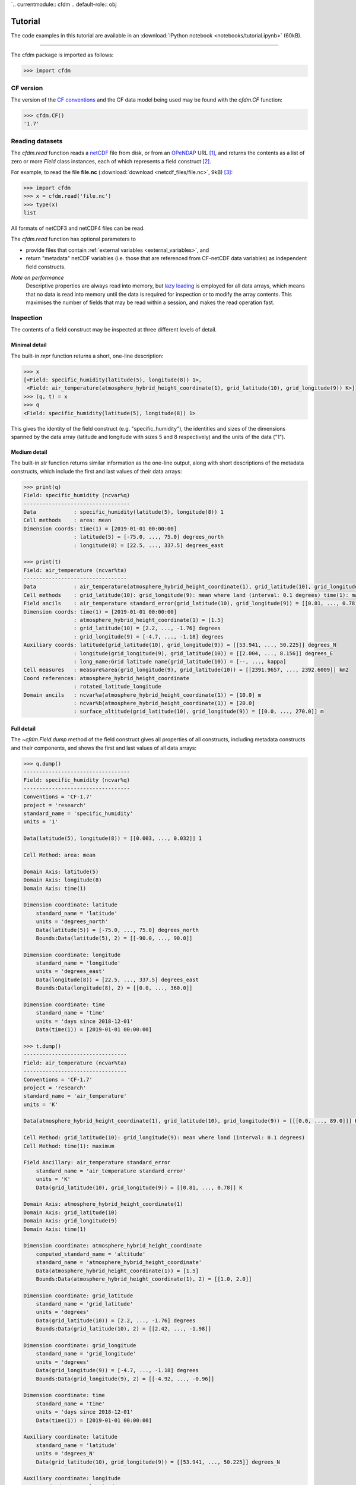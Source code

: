 `.. currentmodule:: cfdm
.. default-role:: obj

.. _tutorial:

Tutorial
========

The code examples in this tutorial are available in an
:download:`IPython notebook <notebooks/tutorial.ipynb>` (60kB).

----

The cfdm package is imported as follows:

.. code:: python

   >>> import cfdm

.. _cf_version:

CF version
----------

The version of the `CF conventions <http://cfconventions.org>`_ and
the CF data model being used may be found with the `cfdm.CF` function:

.. code:: python

   >>> cfdm.CF()
   '1.7'

.. _reading:

Reading datasets
----------------

The `cfdm.read` function reads a `netCDF
<https://www.unidata.ucar.edu/software/netcdf/>`_ file from disk, or
from an `OPeNDAP <https://www.opendap.org/>`_ URL [#opendap2]_, and
returns the contents as a list of zero or more `Field` class
instances, each of which represents a field construct [#language]_.

For example, to read the file **file.nc** (:download:`download
<netcdf_files/file.nc>`, 9kB) [#files]_:

.. code:: python

   >>> import cfdm
   >>> x = cfdm.read('file.nc')
   >>> type(x)
   list

All formats of netCDF3 and netCDF4 files can be read.

The `cfdm.read` function has optional parameters to

* provide files that contain :ref:`external variables
  <external_variables>`, and

* return "metadata" netCDF variables (i.e. those that are referenced
  from CF-netCDF data variables) as independent field constructs.

*Note on performance*
  Descriptive properties are always read into memory, but `lazy
  loading <https://en.wikipedia.org/wiki/Lazy_loading>`_ is employed
  for all data arrays, which means that no data is read into memory
  until the data is required for inspection or to modify the array
  contents. This maximises the number of fields that may be read
  within a session, and makes the read operation fast.

.. _inspection:
  
Inspection
----------

The contents of a field construct may be inspected at three different
levels of detail.

Minimal detail
^^^^^^^^^^^^^^

The built-in `repr` function returns a short, one-line description:

.. code:: python

   >>> x
   [<Field: specific_humidity(latitude(5), longitude(8)) 1>,
    <Field: air_temperature(atmosphere_hybrid_height_coordinate(1), grid_latitude(10), grid_longitude(9)) K>]
   >>> (q, t) = x
   >>> q
   <Field: specific_humidity(latitude(5), longitude(8)) 1>
   
This gives the identity of the field construct
(e.g. "specific_humidity"), the identities and sizes of the dimensions
spanned by the data array (latitude and longitude with sizes 5 and 8
respectively) and the units of the data ("1").

Medium detail
^^^^^^^^^^^^^

The built-in `str` function returns similar information as the
one-line output, along with short descriptions of the metadata
constructs, which include the first and last values of their data
arrays:

.. code:: python

   >>> print(q)
   Field: specific_humidity (ncvar%q)
   ----------------------------------
   Data            : specific_humidity(latitude(5), longitude(8)) 1
   Cell methods    : area: mean
   Dimension coords: time(1) = [2019-01-01 00:00:00]
                   : latitude(5) = [-75.0, ..., 75.0] degrees_north
                   : longitude(8) = [22.5, ..., 337.5] degrees_east
      
   >>> print(t)
   Field: air_temperature (ncvar%ta)
   ---------------------------------
   Data            : air_temperature(atmosphere_hybrid_height_coordinate(1), grid_latitude(10), grid_longitude(9)) K
   Cell methods    : grid_latitude(10): grid_longitude(9): mean where land (interval: 0.1 degrees) time(1): maximum
   Field ancils    : air_temperature standard_error(grid_latitude(10), grid_longitude(9)) = [[0.81, ..., 0.78]] K
   Dimension coords: time(1) = [2019-01-01 00:00:00]
                   : atmosphere_hybrid_height_coordinate(1) = [1.5]
                   : grid_latitude(10) = [2.2, ..., -1.76] degrees
                   : grid_longitude(9) = [-4.7, ..., -1.18] degrees
   Auxiliary coords: latitude(grid_latitude(10), grid_longitude(9)) = [[53.941, ..., 50.225]] degrees_N
                   : longitude(grid_longitude(9), grid_latitude(10)) = [[2.004, ..., 8.156]] degrees_E
                   : long_name:Grid latitude name(grid_latitude(10)) = [--, ..., kappa]
   Cell measures   : measure%area(grid_longitude(9), grid_latitude(10)) = [[2391.9657, ..., 2392.6009]] km2
   Coord references: atmosphere_hybrid_height_coordinate
                   : rotated_latitude_longitude
   Domain ancils   : ncvar%a(atmosphere_hybrid_height_coordinate(1)) = [10.0] m
                   : ncvar%b(atmosphere_hybrid_height_coordinate(1)) = [20.0]
                   : surface_altitude(grid_latitude(10), grid_longitude(9)) = [[0.0, ..., 270.0]] m

Full detail
^^^^^^^^^^^

The `~cfdm.Field.dump` method of the field construct gives all
properties of all constructs, including metadata constructs and their
components, and shows the first and last values of all data arrays:

.. code:: python

   >>> q.dump()
   ----------------------------------
   Field: specific_humidity (ncvar%q)
   ----------------------------------
   Conventions = 'CF-1.7'
   project = 'research'
   standard_name = 'specific_humidity'
   units = '1'
   
   Data(latitude(5), longitude(8)) = [[0.003, ..., 0.032]] 1
   
   Cell Method: area: mean
   
   Domain Axis: latitude(5)
   Domain Axis: longitude(8)
   Domain Axis: time(1)
   
   Dimension coordinate: latitude
       standard_name = 'latitude'
       units = 'degrees_north'
       Data(latitude(5)) = [-75.0, ..., 75.0] degrees_north
       Bounds:Data(latitude(5), 2) = [[-90.0, ..., 90.0]]
   
   Dimension coordinate: longitude
       standard_name = 'longitude'
       units = 'degrees_east'
       Data(longitude(8)) = [22.5, ..., 337.5] degrees_east
       Bounds:Data(longitude(8), 2) = [[0.0, ..., 360.0]]
   
   Dimension coordinate: time
       standard_name = 'time'
       units = 'days since 2018-12-01'
       Data(time(1)) = [2019-01-01 00:00:00]
  
   >>> t.dump()
   ---------------------------------
   Field: air_temperature (ncvar%ta)
   ---------------------------------
   Conventions = 'CF-1.7'
   project = 'research'
   standard_name = 'air_temperature'
   units = 'K'
   
   Data(atmosphere_hybrid_height_coordinate(1), grid_latitude(10), grid_longitude(9)) = [[[0.0, ..., 89.0]]] K
   
   Cell Method: grid_latitude(10): grid_longitude(9): mean where land (interval: 0.1 degrees)
   Cell Method: time(1): maximum
   
   Field Ancillary: air_temperature standard_error
       standard_name = 'air_temperature standard_error'
       units = 'K'
       Data(grid_latitude(10), grid_longitude(9)) = [[0.81, ..., 0.78]] K
   
   Domain Axis: atmosphere_hybrid_height_coordinate(1)
   Domain Axis: grid_latitude(10)
   Domain Axis: grid_longitude(9)
   Domain Axis: time(1)
   
   Dimension coordinate: atmosphere_hybrid_height_coordinate
       computed_standard_name = 'altitude'
       standard_name = 'atmosphere_hybrid_height_coordinate'
       Data(atmosphere_hybrid_height_coordinate(1)) = [1.5]
       Bounds:Data(atmosphere_hybrid_height_coordinate(1), 2) = [[1.0, 2.0]]
   
   Dimension coordinate: grid_latitude
       standard_name = 'grid_latitude'
       units = 'degrees'
       Data(grid_latitude(10)) = [2.2, ..., -1.76] degrees
       Bounds:Data(grid_latitude(10), 2) = [[2.42, ..., -1.98]]
   
   Dimension coordinate: grid_longitude
       standard_name = 'grid_longitude'
       units = 'degrees'
       Data(grid_longitude(9)) = [-4.7, ..., -1.18] degrees
       Bounds:Data(grid_longitude(9), 2) = [[-4.92, ..., -0.96]]
   
   Dimension coordinate: time
       standard_name = 'time'
       units = 'days since 2018-12-01'
       Data(time(1)) = [2019-01-01 00:00:00]
   
   Auxiliary coordinate: latitude
       standard_name = 'latitude'
       units = 'degrees_N'
       Data(grid_latitude(10), grid_longitude(9)) = [[53.941, ..., 50.225]] degrees_N
   
   Auxiliary coordinate: longitude
       standard_name = 'longitude'
       units = 'degrees_E'
       Data(grid_longitude(9), grid_latitude(10)) = [[2.004, ..., 8.156]] degrees_E
   
   Auxiliary coordinate: long_name:Grid latitude name
       long_name = 'Grid latitude name'
       Data(grid_latitude(10)) = [--, ..., kappa]
   
   Domain ancillary: ncvar%a
       units = 'm'
       Data(atmosphere_hybrid_height_coordinate(1)) = [10.0] m
       Bounds:Data(atmosphere_hybrid_height_coordinate(1), 2) = [[5.0, 15.0]]
   
   Domain ancillary: ncvar%b
       Data(atmosphere_hybrid_height_coordinate(1)) = [20.0]
       Bounds:Data(atmosphere_hybrid_height_coordinate(1), 2) = [[14.0, 26.0]]
   
   Domain ancillary: surface_altitude
       standard_name = 'surface_altitude'
       units = 'm'
       Data(grid_latitude(10), grid_longitude(9)) = [[0.0, ..., 270.0]] m
   
   Coordinate reference: atmosphere_hybrid_height_coordinate
       Coordinate conversion:computed_standard_name = altitude
       Coordinate conversion:standard_name = atmosphere_hybrid_height_coordinate
       Coordinate conversion:a = Domain Ancillary: ncvar%a
       Coordinate conversion:b = Domain Ancillary: ncvar%b
       Coordinate conversion:orog = Domain Ancillary: surface_altitude
       Datum:earth_radius = 6371007
       Dimension Coordinate: atmosphere_hybrid_height_coordinate
   
   Coordinate reference: rotated_latitude_longitude
       Coordinate conversion:grid_mapping_name = rotated_latitude_longitude
       Coordinate conversion:grid_north_pole_latitude = 38.0
       Coordinate conversion:grid_north_pole_longitude = 190.0
       Datum:earth_radius = 6371007
       Dimension Coordinate: grid_longitude
       Dimension Coordinate: grid_latitude
       Auxiliary Coordinate: longitude
       Auxiliary Coordinate: latitude
   
   Cell measure: measure%area
       units = 'km2'
       Data(grid_longitude(9), grid_latitude(10)) = [[2391.9657, ..., 2392.6009]] km2

.. _properties:
       
Properties
----------

Descriptive properties that apply to field construct as a whole may be
retrieved with the `~Field.properties` method:

.. code:: python

   >>> t.properties()
   {'Conventions': 'CF-1.7',
    'project': 'research',
    'standard_name': 'air_temperature',
    'units': 'K'}
   
Individual properties may be accessed and modified with the
`~Field.del_property`, `~Field.get_property`, `~Field.has_property`,
and `~Field.set_property` methods:

.. code:: python

   >>> t.has_property('standard_name')
   True
   >>> t.get_property('standard_name')
   'air_temperature'
   >>> t.del_property('standard_name')
   'air_temperature'
   >>> t.get_property('standard_name', 'not set')
   'not set'
   >>> t.set_property('standard_name', 'air_temperature')
   >>> t.get_property('standard_name', 'not set')
   'air_temperature'

The properties may be completely replaced with another collection by
providing a new set of properties to the `~Field.properties` method:

.. code:: python
	  
   >>> original = t.properties({'foo': 'bar', 'units': 'K'})
   >>> original
   {'Conventions': 'CF-1.7',
    'project': 'research',
    'standard_name': 'air_temperature',
    'units': 'K'}
   >>> t.properties()
   {'foo': 'bar',
    'units': 'K'}
   >>> t.properties(original)
   {'foo': 'bar',
     'units': 'K'}
   >>> t.properties()
   {'Conventions': 'CF-1.7',
    'project': 'research',
    'standard_name': 'air_temperature',
    'units': 'K'}

.. _data:

Data
----

The field construct's data array is stored in a `Data` class instance
that is accessed with the `~Field.get_data` method:

.. code:: python

   >>> t.get_data()
   <Data(1, 10, 9): [[[262.8, ..., 269.7]]] K>

The data array may be retrieved as an independent (possibly masked)
`numpy` array with the `~Field.get_array` method:

.. code:: python

   >>> print(t.get_array())
   [[[262.8 270.5 279.8 269.5 260.9 265.0 263.5 278.9 269.2]
     [272.7 268.4 279.5 278.9 263.8 263.3 274.2 265.7 279.5]
     [269.7 279.1 273.4 274.2 279.6 270.2 280.0 272.5 263.7]
     [261.7 260.6 270.8 260.3 265.6 279.4 276.9 267.6 260.6]
     [264.2 275.9 262.5 264.9 264.7 270.2 270.4 268.6 275.3]
     [263.9 263.8 272.1 263.7 272.2 264.2 260.0 263.5 270.2]
     [273.8 273.1 268.5 272.3 264.3 278.7 270.6 273.0 270.6]
     [267.9 273.5 279.8 260.3 261.2 275.3 271.2 260.8 268.9]
     [270.9 278.7 273.2 261.7 271.6 265.8 273.0 278.5 266.4]
     [276.4 264.2 276.3 266.1 276.1 268.1 277.0 273.4 269.7]]]
   
The field construct also has a `~Field.data` attribute that is an
alias for the `~Field.get_data` method, which makes it easier to
access attributes and methods of the `Data` instance:

.. code:: python

   >>> t.data.dtype
   dtype('float64')
   >>> t.data.ndim
   3
   >>> t.data.shape
   (1, 10, 9)
   >>> t.data.size
   90

.. _indexing:

Indexing
^^^^^^^^

Indexing a `Data` instance follows rules that are very similar to the
`numpy indexing rules
<https://docs.scipy.org/doc/numpy/reference/arrays.indexing.html>`_,
the only differences being:

* **An integer index i takes the i-th element but does not reduce the
  rank by one.**

..

* **When two or more dimensions' indices are sequences of integers
  then these indices work independently along each dimension (similar
  to the way vector subscripts work in Fortran). This is the same
  behaviour as indexing on a** `Variable` **object of the** `netCDF4
  package <http://unidata.github.io/netcdf4-python>`_\ **.**

.. code:: python
	    
   >>> data = t.data
   >>> data.shape
   (1, 10, 9)
   >>> data[:, :, 1].shape
   (1, 10, 1)
   >>> data[:, 0].shape
   (1, 1, 9)
   >>> data[..., 6:3:-1, 3:6].shape
   (1, 3, 3)
   >>> data[0, [2, 9], [4, 8]].shape
   (1, 2, 2)
   >>> data[0, :, -2].shape
   (1, 10, 1)
  
.. _data_assignment:

Assignment
^^^^^^^^^^

Data array elements are changed by assigning to elements selected by
indexing the `Data` instance using the :ref:`cfdm indexing rules
<indexing>`.

The value, or values, being assigned must be broadcastable to the
shape defined by the indices, using the `numpy broadcasting rules
<https://docs.scipy.org/doc/numpy/user/basics.broadcasting.html>`_.

.. code:: python

   >>> import numpy
   >>> t.data[:, :, 1] = -10
   >>> t.data[:, 0] = range(9)
   >>> t.data[..., 6:3:-1, 3:6] = numpy.arange(-18, -9).reshape(3, 3)
   >>> t.data[0, [2, 9], [4, 8]] =  cfdm.Data([[-2, -3]])
   >>> t.data[0, :, -2] = numpy.ma.masked
   >>> print(t.get_array())
   [[[  0.0   1.0   2.0   3.0   4.0   5.0   6.0 --   8.0]
     [272.7 -10.0 279.5 278.9 263.8 263.3 274.2 -- 279.5]
     [269.7 -10.0 273.4 274.2  -2.0 270.2 280.0 --  -3.0]
     [261.7 -10.0 270.8 260.3 265.6 279.4 276.9 -- 260.6]
     [264.2 -10.0 262.5  -3.0  -2.0  -1.0 270.4 -- 275.3]
     [263.9 -10.0 272.1  -6.0  -5.0  -4.0 260.0 -- 270.2]
     [273.8 -10.0 268.5  -9.0  -8.0  -7.0 270.6 -- 270.6]
     [267.9 -10.0 279.8 260.3 261.2 275.3 271.2 -- 268.9]
     [270.9 -10.0 273.2 261.7 271.6 265.8 273.0 -- 266.4]
     [276.4 -10.0 276.3 266.1  -2.0 268.1 277.0 --  -3.0]]]

Data dimensions
^^^^^^^^^^^^^^^

The dimensions of a field construct's data may be reordered, have size
one dimensions removed and have new new size one dimensions included.

====================  ====================================
Method                Description
====================  ====================================
`~Field.transpose`    Reorder data dimensions
`~Field.expand_dims`  Insert a new size one data dimension
`~Field.squeeze`      Remove size one data dimensions
====================  ====================================

.. code:: python

   >>> t
   <Field: air_temperature(atmosphere_hybrid_height_coordinate(1), grid_latitude(10), grid_longitude(9)) K>
   >>> t2 = t.squeeze(0)
   >>> t2
   <Field: air_temperature(grid_latitude(10), grid_longitude(9)) K>
   >>> t2 = t2.expand_dims(position=1, axis='domainaxis3')
   >>> t2
   <Field: air_temperature(grid_latitude(10), time(1), grid_longitude(9)) K>
   >>> t.tranpose([2, 0, 1])
   TODO

.. _subspacing:

Subspacing
----------

Creation of a new field construct which spans a subspace of the
original domain is achieved by indexing the field directly (rather
than its `Data` instance). The new subspace contains the same
properties and similar metadata constructs to the original field, but
the latter are also subspaced when they span domain axes that have
been changed. Subspacing uses the same :ref:`cfdm indexing rules
<indexing>` that apply to the `Data` class.

In this example a new field is created whose domain spans the first
latitude of the original, and with a reversed longitude axis:
     
.. code:: python

   >>> print(q)
   Field: specific_humidity (ncvar%q)
   ----------------------------------
   Data            : specific_humidity(latitude(5), longitude(8)) 1
   Cell methods    : area: mean
   Dimension coords: time(1) = [2019-01-01 00:00:00]
                   : latitude(5) = [-75.0, ..., 75.0] degrees_north
                   : longitude(8) = [22.5, ..., 337.5] degrees_east

   >>> new = q[0, ::-1]
   >>> print(new)
   Field: specific_humidity (ncvar%q)
   ----------------------------------
   Data            : specific_humidity(latitude(1), longitude(8)) 1
   Cell methods    : area: mean
   Dimension coords: time(1) = [2019-01-01 00:00:00]
                   : latitude(1) = [-75.0] degrees_north
                   : longitude(8) = [337.5, ..., 22.5] degrees_east

.. _constructs:

Metadata constructs
-------------------

The metadata constructs are all of the constructs that serve to
describe the field construct that contains them. Each CF data model
metadata construct has a corresponding cfdm class:

=======================  ==============================  =====================  
CF data model construct  Description                     cfdm class             
=======================  ==============================  =====================  
Domain axis              Independent axes of the domain  `DomainAxis`           
Dimension coordinate     Domain cell locations           `DimensionCoordinate`  
Auxiliary coordinate     Domain cell locations           `AuxiliaryCoordinate`  
Coordinate reference     Domain coordinate systems       `CoordinateReference`  
Domain ancillary         Cell locations in alternative   `DomainAncillary`      
                         coordinate systems		                       
Cell measure             Domain cell size or shape       `CellMeasure`          
Field ancillary          Ancillary metadata which vary   `FieldAncillary`       
                         within the domain		                       
Cell method              Describes how data represent    `CellMethod`           
                         variation within cells		                       
=======================  ==============================  =====================  

The metadata constructs are returned by the `~Field.constructs` method
of the field construct, which provides a dictionary of the metadata
constructs, each of which is keyed by a unique identifier called a
"construct identifier".

.. code:: python

   >>> q.constructs()
   {'cellmethod0': <CellMethod: area: mean>,
    'dimensioncoordinate0': <DimensionCoordinate: latitude(5) degrees_north>,
    'dimensioncoordinate1': <DimensionCoordinate: longitude(8) degrees_east>,
    'dimensioncoordinate2': <DimensionCoordinate: time(1) days since 2018-12-01 >,
    'domainaxis0': <DomainAxis: 5>,
    'domainaxis1': <DomainAxis: 8>,
    'domainaxis2': <DomainAxis: 1>}
   >>> t.constructs()
   {'auxiliarycoordinate0': <AuxiliaryCoordinate: latitude(10, 9) degrees_N>,
    'auxiliarycoordinate1': <AuxiliaryCoordinate: longitude(9, 10) degrees_E>,
    'auxiliarycoordinate2': <AuxiliaryCoordinate: long_name:Grid latitude name(10) >,
    'cellmeasure0': <CellMeasure: measure%area(9, 10) km2>,
    'cellmethod0': <CellMethod: domainaxis1: domainaxis2: mean where land (interval: 0.1 degrees)>,
    'cellmethod1': <CellMethod: domainaxis3: maximum>,
    'coordinatereference0': <CoordinateReference: atmosphere_hybrid_height_coordinate>,
    'coordinatereference1': <CoordinateReference: rotated_latitude_longitude>,
    'dimensioncoordinate0': <DimensionCoordinate: atmosphere_hybrid_height_coordinate(1) >,
    'dimensioncoordinate1': <DimensionCoordinate: grid_latitude(10) degrees>,
    'dimensioncoordinate2': <DimensionCoordinate: grid_longitude(9) degrees>,
    'dimensioncoordinate3': <DimensionCoordinate: time(1) days since 2018-12-01 >,
    'domainancillary0': <DomainAncillary: ncvar%a(1) m>,
    'domainancillary1': <DomainAncillary: ncvar%b(1) >,
    'domainancillary2': <DomainAncillary: surface_altitude(10, 9) m>,
    'domainaxis0': <DomainAxis: 1>,
    'domainaxis1': <DomainAxis: 10>,
    'domainaxis2': <DomainAxis: 9>,
    'domainaxis3': <DomainAxis: 1>,
    'fieldancillary0': <FieldAncillary: air_temperature standard_error(10, 9) K>}

The construct identifiers are usually generated internally by the
field construct and are

* *robust* (each metadata construct is guaranteed to have a unique
  identifier within its parent field construct),

* *arbitrary* (no semantic meaning should be attached to the
  identifier, and the same identifier will usually refer to different
  metadata constructs in different field constructs), and

* *unstable* (the identifiers could be different each time the field
  construct is created).

The `~Field.constructs` method has optional parameters to filter the
metadata constructs by

* metadata construct type,

* property value,

* whether or the data array spans particular domain axis constructs,
  
* netCDF variable name,
  
* netCDF dimension name, and 
  
* construct identifier.  

.. code:: python
	  
   >>> t.constructs('air_temperature standard_error')
   {'fieldancillary0': <FieldAncillary: air_temperature standard_error(10, 9) K>}
   >>> t.constructs(construct_type='dimension_coordinate')
   {'dimensioncoordinate0': <DimensionCoordinate: atmosphere_hybrid_height_coordinate(1) >,
    'dimensioncoordinate1': <DimensionCoordinate: grid_latitude(10) degrees>,
    'dimensioncoordinate2': <DimensionCoordinate: grid_longitude(9) degrees>,
    'dimensioncoordinate3': <DimensionCoordinate: time(1) days since 2018-12-01 >}
   >>> t.constructs(axes=['domainaxis1'])
   {'auxiliarycoordinate0': <AuxiliaryCoordinate: latitude(10, 9) degrees_N>,
    'auxiliarycoordinate1': <AuxiliaryCoordinate: longitude(9, 10) degrees_E>,
    'auxiliarycoordinate2': <AuxiliaryCoordinate: long_name:Grid latitude name(10) >,
    'cellmeasure0': <CellMeasure: measure%area(9, 10) km2>,
    'dimensioncoordinate1': <DimensionCoordinate: grid_latitude(10) degrees>,
    'domainancillary2': <DomainAncillary: surface_altitude(10, 9) m>,
    'fieldancillary0': <FieldAncillary: air_temperature standard_error(10, 9) K>}
   >>> t.constructs(axes=['domainaxis3'])
   {'dimensioncoordinate3': <DimensionCoordinate: time(1) days since 2018-12-01 >}
   >>> t.constructs(construct_type='dimension_coordinate', axes=['domainaxis1'])
   {'dimensioncoordinate1': <DimensionCoordinate: grid_latitude(10) degrees>}
   >>> t.constructs('wavelength')
   {}
   
Selection by construct identifier is useful for systematic metadata
construct access, and for when a metadata construct is not
identifiable by other means.

.. code:: python

   >>> t.constructs(cid='domainancillary2')
   {'domainancillary2': <DomainAncillary: surface_altitude(10, 9) m>}
   >>> t.constructs('cid%cellmethod1')
   {'cellmethod1': <CellMethod: domainaxis3: maximum>}
   >>> t.constructs(cid='auxiliarycoordinate999')
   {}

An individual metadata construct may be returned, without its
construct identifier, via the `~Field.get_construct` method of the
field construct, which supports the same filtering options as the
`~Field.constructs` method:

.. code:: python

   >>> t.get_construct('latitude')
   <AuxiliaryCoordinate: latitude(10, 9) degrees_N>
   >>> t.get_construct('units:km2')
   <CellMeasure: measure%area(9, 10) km2>
   >>> t.constructs('units:degrees')
   {'dimensioncoordinate1': <DimensionCoordinate: grid_latitude(10) degrees>,
    'dimensioncoordinate2': <DimensionCoordinate: grid_longitude(9) degrees>}
   >>> t.get_construct('units:degrees')
   ValueError: More than one construct meets criteria

Metadata constructs of a particular type can also be retrieved with
the following methods of the field construct:

==============================  ====================================
Method                          Description
==============================  ====================================
`~Field.domain_axes`            The domain axis constructs
`~Field.cell_methods`           The ordered cell method constructs
`~Field.field_ancillaries`      The field ancillary constructs
`~Field.auxiliary_coordinates`  The auxiliary coordinate constructs
`~Field.cell_measures`          The cell measure constructs
`~Field.dimension_coordinates`  The dimension coordinates
`~Field.domain_ancillaries`     The domain ancillary constructs
`~Field.coordinate_references`  The coordinate reference constructs
==============================  ====================================

.. code:: python

   >>> t.cell_methods()
   OrderedDict([('cellmethod0',
                  <CellMethod: domainaxis1: domainaxis2: mean where land (interval: 0.1 degrees)>),
                ('cellmethod1', <CellMethod: domainaxis3: maximum>)])
   >>> t.dimension_coordinates()
   {'dimensioncoordinate0': <DimensionCoordinate: atmosphere_hybrid_height_coordinate(1) >,
    'dimensioncoordinate1': <DimensionCoordinate: grid_latitude(10) degrees>,
    'dimensioncoordinate2': <DimensionCoordinate: grid_longitude(9) degrees>,
    'dimensioncoordinate3': <DimensionCoordinate: time(1) days since 2018-12-01 >}


Domain axes
^^^^^^^^^^^

The domain axis constructs spanned by a metadata construct's data are
found with the `~Field.construct_axes` method of the field construct:

.. code:: python

   >>> t.construct_axes()
   {'auxiliarycoordinate0': ('domainaxis1', 'domainaxis2'),
    'auxiliarycoordinate1': ('domainaxis2', 'domainaxis1'),
    'auxiliarycoordinate2': ('domainaxis1',),
    'cellmeasure0': ('domainaxis2', 'domainaxis1'),
    'dimensioncoordinate0': ('domainaxis0',),
    'dimensioncoordinate1': ('domainaxis1',),
    'dimensioncoordinate2': ('domainaxis2',),
    'dimensioncoordinate3': ('domainaxis3',),
    'domainancillary0': ('domainaxis0',),
    'domainancillary1': ('domainaxis0',),
    'domainancillary2': ('domainaxis1', 'domainaxis2'),
    'fieldancillary0': ('domainaxis1', 'domainaxis2')}

The domain axis constructs spanned by the field construct's data found
with the `~Field.get_data_axes` method of the field construct:

.. code:: python

   >>> t.domain_axes()
   {'domainaxis0': <DomainAxis: 1>,
    'domainaxis1': <DomainAxis: 10>,
    'domainaxis2': <DomainAxis: 9>,
    'domainaxis3': <DomainAxis: 1>}
   >>> t.get_data_axes()
   ('domainaxis0', 'domainaxis1', 'domainaxis2')

Properties and data
^^^^^^^^^^^^^^^^^^^

Where applicable, metadata constructs share the same API as the field
construct. This means, for instance, that any construct that has a
data array (such as auxiliary coordinate construct) will have a
`!get_array` method to access its data as an independent numpy array:

.. code:: python

   >>> lon = q.get_construct('longitude')   
   >>> lon
   <DimensionCoordinate: longitude(8) degrees_east>
   >>> lon.set_property('long_name', 'Longitude')
   >>> lon.properties()
   {'units': 'degrees_east',
    'long_name': 'Longitude',
    'standard_name': 'longitude'}   
   >>> lon.data[2]
   <Data(1): [112.5] degrees_east>
   >>> lon.data[2] = 133.33
   >>> print(lon.get_array())
   [22.5 67.5 133.33 157.5 202.5 247.5 292.5 337.5]

Components
^^^^^^^^^^

Other classes are required to represent metadata construct components
that are neither "properties" nor "data":

======================  ==============================  ======================
cfdm class              Description                     cfdm parent classes
======================  ==============================  ======================
`Bounds`                Cell bounds.                    `DimensionCoordinate`,
                                                        `AuxiliaryCoordinate`,
                                                        `DomainAncillary`

`CoordinateConversion`  A formula for                   `CoordinateReference`
		        converting coordinate values
		        taken from the dimension or
		        auxiliary coordinate
			constructs
		        to a different coordinate
			system.

`Datum`                 The zeroes                      `CoordinateReference`
                        of the dimension
                        and auxiliary coordinate
			constructs which define a
			coordinate system.
======================  ==============================  ======================

Where applicable, these classes also share the same API as the field:

.. code:: python
	  
   >>> lon = t.get_construct('grid_longitude')
   >>> bounds = lon.get_bounds()
   >>> bounds
   <Bounds: ncvar%grid_longitude_bounds(9, 2) >
   >>> bounds.properties()
   {}
   >>> bounds.get_data()
   <Data(9, 2): [[-4.92, ..., -0.96]]>
   >>> print(bounds.get_array())
   [[-4.92 -4.48]
    [-4.48 -4.04]
    [-4.04 -3.6 ]
    [-3.6  -3.16]
    [-3.16 -2.72]
    [-2.72 -2.28]
    [-2.28 -1.84]
    [-1.84 -1.4 ]
    [-1.4  -0.96]]
   >>> crs = t.get_construct('rotated_latitude_longitude')
   >>> crs.datum
   <Datum: Parameters: earth_radius>
   >>> crs.datum.parameters()
   {'earth_radius': 6371007}
   >>> crs = t.get_construct('atmosphere_hybrid_height_coordinate',
   ...                       construct_type='coordinate_reference')
   >>> crs.coordinate_conversion.domain_ancillaries()
   {'a': 'domainancillary0',
    'b': 'domainancillary1',
    'orog': 'domainancillary2'}

.. _netcdf_interface:

NetCDF interface
----------------

The logical CF data model is independent of netCDF, but the CF
conventions are designed to enable the processing and sharing of
datasets stored in netCDF files. Therefore, the cfdm package includes
methods for recording and editing netCDF elements that are not part of
the CF model, but are nonetheless often required to interpret and
create CF-netCDF datasets. See the section on :ref:`philosophy
<philosophy>` for a further discussion.

When a netCDF dataset is read, netCDF elements (such as dimension and
variable names, and some attribute values) that do not have a place in
the CF data model are, nevertheless, stored within the appropriate
cfdm objects. This allows them to be used when writing field
constructs to a new netCDF dataset, and also makes them accessible for
:ref:`metadata construct identification <constructs>`.

Each construct has methods to access the netCDF elements which it
requires. For example, the field construct has the following methods:

================================  ====================================
Method                            Description
================================  ====================================
`~Field.nc_get_variable`          Return the netCDF variable name
`~Field.nc_set_variable`          Set the netCDF variable name
`~Field.nc_del_variable`          Remove the netCDF variable name

`~Field.nc_has_variable`          Whether the netCDF variable name has
                                  been set

`~Field.nc_global_attributes`     Return or replace the selection of
                                  properties to be written as netCDF
                                  global attributes

`~Field.nc_unlimited_dimensions`  Return or replace the selection of
                                  domain axis constructs to be written
                                  as netCDF unlimited dimensions
================================  ====================================

.. code:: python

   >>> q.nc_get_variable()
   'q'
   >>> q.nc_global_attributes()
   {'project', 'Conventions'}
   >>> q.nc_unlimited_dimensions()
   set()
   >>> q.nc_set_variable('humidity')
   >>> q.nc_get_variable()
   'humidity'

The complete collection of netCDF interface methods is:

============================  =======================================  =====================================
Method                        Classes                                  NetCDF element
============================  =======================================  =====================================
`!nc_del_variable`            `Field`, `DimensionCoordinate`,          Variable name
                              `AuxiliaryCoordinate`, `CellMeasure`,
                              `DomainAncillary`, `FieldAncillary`,
                              `CoordinateReference`,  `Bounds`,
			      `Count`, `Index`, `List`
			      				
`!nc_get_variable`            `Field`, `DimensionCoordinate`,          Variable name
                              `AuxiliaryCoordinate`, `CellMeasure`,
                              `DomainAncillary`, `FieldAncillary`,
                              `CoordinateReference`, `Bounds`,
			      `Count`, `Index`, `List`
			      
`!nc_has_variable`            `Field`, `DimensionCoordinate`,          Variable name
                              `AuxiliaryCoordinate`, `CellMeasure`,
                              `DomainAncillary`, `FieldAncillary`,
                              `CoordinateReference`, `Bounds`,
			      `Count`, `Index`, `List`
			      
`!nc_set_variable`            `Field`, `DimensionCoordinate`,          Variable name
                              `AuxiliaryCoordinate`, `CellMeasure`,
                              `DomainAncillary`, `FieldAncillary`,
                              `CoordinateReference`, `Bounds`,
			      `Count`, `Index`, `List`

`!nc_del_dimension`           `DomainAxis`                             Dimension name
			      
`!nc_get_dimension`	      `DomainAxis`                             Dimension name
			      			                    
`!nc_has_dimension`	      `DomainAxis`                             Dimension name
			      			                    
`!nc_set_dimension`	      `DomainAxis`                             Dimension name
			      
`!nc_global_attributes`	      `Field`                                  Global attributes

`!nc_unlimited_dimensions`    `Field`                                  Unlimited dimensions

`!nc_external`                `CellMeasure`                            External variable status

`!nc_del_instance_dimension`  `Index`                                  Instance dimension of a ragged array

`!nc_get_instance_dimension`  `Index`                                  Instance dimension of a ragged array

`!nc_has_instance_dimension`  `Index`                                  Instance dimension of a ragged array

`!nc_set_instance_dimension`  `Index`                                  Instance dimension of a ragged array
  
`!nc_del_sample_dimension`    `Count`, `Index`                         Sample dimension of a ragged array

`!nc_get_sample_dimension`    `Count`, `Index`                         Sample dimension of a ragged array
    
`!nc_has_sample_dimension`    `Count`, `Index`                         Sample dimension of a ragged array   

`!nc_set_sample_dimension`    `Count`, `Index`                         Sample  dimension of a ragged array
============================  =======================================  =====================================

NetCDF variable and dimension names may be used to identify metadata
constructs via the `~Field.constructs` and `~Field.get_construct`
methods of the field construct:

.. code:: python
	  
   >>> t.constructs('ncvar%b')
   {'domainancillary1': <DomainAncillary: ncvar%b(1) >}
   >>> t.get_construct('ncvar%a')
   <DomainAncillary: ncvar%a(1) m>
   >>> t.get_construct('ncdim%x')
   <DomainAxis: 9>
   
.. _write:
   
Writing to disk
---------------

The `cfdm.write` function writes a field construct, or a sequence of
field constructs, to a new netCDF file on disk:

.. code:: python

   >>> print(q)
   Field: specific_humidity (ncvar%humidity)
   -----------------------------------------
   Data            : specific_humidity(latitude(5), longitude(8)) 1
   Cell methods    : area: mean
   Dimension coords: latitude(5) = [-75.0, ..., 75.0] degrees_north
                   : longitude(8) = [22.5, ..., 337.5] degrees_east
                   : time(1) = [2019-01-01 00:00:00]
   >>> cfdm.write(q, 'q_file.nc')

The new dataset is structured as follows:

.. code:: bash

   $ ncdump -h q_file.nc
   netcdf q_file {
   dimensions:
   	lat = 5 ;
   	bounds2 = 2 ;
   	lon = 8 ;
   variables:
   	double lat_bnds(lat, bounds2) ;
   	double lat(lat) ;
   		lat:units = "degrees_north" ;
   		lat:standard_name = "latitude" ;
   		lat:bounds = "lat_bnds" ;
   	double lon_bnds(lon, bounds2) ;
   	double lon(lon) ;
   		lon:units = "degrees_east" ;
   		lon:standard_name = "longitude" ;
   		lon:bounds = "lon_bnds" ;
   	double time ;
   		time:units = "days since 2018-12-01" ;
   		time:standard_name = "time" ;
   	double humidity(lat, lon) ;
   		humidity:standard_name = "specific_humidity" ;
   		humidity:cell_methods = "area: mean" ;
   		humidity:units = "1" ;
   		humidity:coordinates = "time" ;
   
   // global attributes:
   		:Conventions = "CF-1.7" ;
   		:project = "research" ;
   }

A sequence of field constructs is written in exactly the same way:
   
.. code:: python
	     
   >>> x
   [<Field: air_temperature(atmosphere_hybrid_height_coordinate(1), grid_latitude(10), grid_longitude(9)) K>,
    <Field: specific_humidity(latitude(5), longitude(8)) 1>]
   >>> cfdm.write(x, 'new_file.nc')

The `cfdm.write` function has optional parameters to

* set the output netCDF format (all netCDF3 and netCDF4 formats are
  possible);

* specify which field construct properties should become netCDF data
  variable attributes and which should, if possible, become netCDF
  global attributes;
  
* create :ref:`external variables <external_variables>` in an external
  file;

* change the data type of output data arrays;
  
* apply netCDF compression and packing; and

* set the endian-ness of the output data.

Output netCDF variable and dimension names read from a netCDF dataset
are stored in the resulting field constructs, and may also be set
manually with the `!nc_set_variable` and `nc_set_dimension`
methods. If a name has not been set then one will be generated
internally (usually based on the standard name if it exists).

It is possible to create netCDF unlimited dimensions and set the HDF5
chunk size using the `nc_unlimited_dimensions` and
`~Field.nc_chunksize` methods of the field construct.

Scalar coordinate variables
^^^^^^^^^^^^^^^^^^^^^^^^^^^

CF-netCDF scalar (i.e. zero-dimensional) coordinate variables are
created when there is a size one domain axis construct which is
spanned by a dimension coordinate construct's data array, but not the
field construct's data, nor the data of any other metadata construct.

This is the case for the "specific humidity" field construct ``q``
that was written to the file **q_file.nc**.

To change this so that the "time" dimension coordinate construct is
written as a CF-netCDF size one coordinate variable, the field
construct's data must be expanded to span the corresponding size one
domain axis construct, by using the `~Field.expand_dims` method of the
field construct:

.. code:: python
		   
   >>> q
   <Field: specific_humidity(latitude(5), longitude(8)) 1>
   >>> q.dimension_coordinates()
   {'dimensioncoordinate0': <DimensionCoordinate: latitude(5) degrees_north>,
    'dimensioncoordinate1': <DimensionCoordinate: longitude(8) degrees_east>,
    'dimensioncoordinate2': <DimensionCoordinate: time(1) days since 2018-12-01 >}
   >>> q.construct_axes()
   {'dimensioncoordinate0': ('domainaxis0',),
    'dimensioncoordinate1': ('domainaxis1',),
    'dimensioncoordinate2': ('domainaxis2',)}
   >>> q2 = q.expand_dims(axis='domainaxis2')
   >>> q2
   <Field: specific_humidity(time(1), latitude(5), longitude(8)) 1>
   >>> cfdm.write(q2, 'q2_file.nc')

The new dataset is structured as follows (note, relative to file
**q_file.nc**, the existence of the "time" dimension and the lack of a
"coordinates" attribute on the, now three-dimensional, data variable):
   
.. code:: bash

   $ ncdump -h q2_file.nc
   netcdf q2_file {
   dimensions:
   	lat = 5 ;
   	bounds2 = 2 ;
   	lon = 8 ;
   	time = 1 ;
   variables:
   	double lat_bnds(lat, bounds2) ;
   	double lat(lat) ;
   		lat:units = "degrees_north" ;
   		lat:standard_name = "latitude" ;
   		lat:bounds = "lat_bnds" ;
   	double lon_bnds(lon, bounds2) ;
   	double lon(lon) ;
   		lon:units = "degrees_east" ;
   		lon:standard_name = "longitude" ;
   		lon:bounds = "lon_bnds" ;
   	double time(time) ;
   		time:units = "days since 2018-12-01" ;
   		time:standard_name = "time" ;
   	double humidity(time, lat, lon) ;
   		humidity:units = "1" ;
   		humidity:standard_name = "specific_humidity" ;
   		humidity:cell_methods = "area: mean" ;
   
   // global attributes:
   		:Conventions = "CF-1.7" ;
   		:project = "research" ;
   }
    
.. _field_creation:

Field creation
--------------

Creation of a field construct has three stages:

**Stage 1:** The field construct is created without metadata constructs.

..
   
**Stage 2:** Metadata constructs are created independently.

..

**Stage 3:** The metadata constructs are inserted into the field
construct with cross-references to other, related metadata constructs
if required (for example, an auxiliary coordinate construct is related
to an ordered list of the domain axis constructs which correspond to
its data array dimensions).

There are two equivalent approaches to stages **1** and **2**.

Either as much of the content as possible is specified during object
instantiation:

.. code:: python

   >>> p = cfdm.Field(properties={'standard_name': 'precipitation_flux'})
   >>> p
   <Field: precipitation_flux>
   >>> dc = cfdm.DimensionCoordinate(properties={'long_name': 'Longitude'},
   ...                               data=cfdm.Data([0, 1, 2.]))
   >>> dc
   <DimensionCoordinate: long_name:Longitude(3) >
   >>> fa = cfdm.FieldAncillary(
   ...        properties={'standard_name': 'precipitation_flux status_flag'},
   ...        data=cfdm.Data(numpy.array([0, 0, 2], dtype='int8')))
   >>> fa
   <FieldAncillary: precipitation_flux status_flag(3) >

or else some or all content is added after instantiation via object
methods:

.. code:: python

   >>> p = cfdm.Field()
   >>> p
   <Field: >
   >>> p.set_property('standard_name', 'precipitation_flux')
   >>> p
   <Field: precipitation_flux>
   >>> dc = cfdm.DimensionCoordinate()
   >>> dc
   <DimensionCoordinate:  >
   >>> dc.set_property('long_name', 'Longitude')
   >>> dc.set_data(cfdm.Data([1, 2, 3.]))
   <DimensionCoordinate: long_name:Longitude(3) >
   >>> fa = cfdm.FieldAncillary(
   ...        data=cfdm.Data(numpy.array([0, 0, 2], dtype='int8')))
   >>> fa
   <FieldAncillary: (3) >
   >>> fa.set_property('standard_name', 'precipitation_flux status_flag')
   >>> fa
   <FieldAncillary: precipitation_flux status_flag(3) >

For stage **3**, the field construct has the following methods for
setting metadata constructs and mapping data array dimensions to
domain axis constructs:

=============================================  ======================================================================
Method for setting a metadata construct        Description
=============================================  ======================================================================
`~Field.set_domain_axis`                       Set a domain axis construct
`~Field.set_cell_method`                       Set a cell method construct
`~Field.set_field_ancillary`                   Set a field ancillary construct and the axes spanned by its data
`~Field.set_auxiliary_coordinate`              Set an auxiliary coordinate construct and the axes spanned by its data
`~Field.set_cell_measure`                      Set an cell measure construct and the axes spanned by its data
`~Field.set_dimension_coordinate`              Set a dimension coordinate construct and the axes spanned by its data
`~Field.set_domain_ancillary`                  Set a domain ancillary and the axes spanned by its data
`~Field.set_coordinate_reference`              Set a coordinate reference construct
=============================================  ======================================================================

These methods all return the construct identifier for the metadata
construct which can be used when other metadata constructs are added
to the field (e.g. to specify which domain axis constructs correspond
to a data array), or when other metadata constructs are created
(e.g. to identify the domain ancillary constructs forming part of a
coordinate reference construct):

.. code:: python
	  
   >>> longitude_axis = p.set_domain_axis(cfdm.DomainAxis(3))
   >>> longitude_axis
   'domainaxis0'
   >>> cid = p.set_dimension_coordinate(dc, axes=[longitude_axis])
   >>> cid
   'dimensioncoordinate0'
   >>> cm = cfdm.CellMethod(axes=[longitude_axis],
   ...                      properties={'method': 'minimum'})
   >>> p.set_cell_method(cm)
   'cellmethod0'
   
In general, the order in which metadata constructs are added to the
field does not matter, except when one metadata construct is required
by another, in which case the former must be added to the field first
so that its construct identifier is available to the latter.

One other restriction is that cell method constructs must be set in
the relative order in which their methods were applied to the data.

The domain axis constructs spanned by a metadata construct's data may
be changed after insertion with the `~Field.set_construct_axes` method
of the field construct.

The following code creates a field construct with properties; data;
and domain axis, cell method and dimension coordinate metadata
constructs (data arrays have been generated with dummy values using
`numpy.arange`):

.. code:: python

   import numpy
   import cfdm

   # Initialise the field with properties
   Q = cfdm.Field(properties={'project': 'research',
                              'standard_name': 'specific_humidity',
                              'units': '1'})
			      
   # Create the domain axes
   domain_axisT = cfdm.DomainAxis(1)
   domain_axisY = cfdm.DomainAxis(5)
   domain_axisX = cfdm.DomainAxis(8)

   # Insert the domain axes into the field. The set_domain_axis method
   # returns the domain axis construct identifier that will be used
   # later to specify which domain axis corresponds to which dimension
   # coordinate construct.  
   axisT = Q.set_domain_axis(domain_axisT)
   axisY = Q.set_domain_axis(domain_axisY)
   axisX = Q.set_domain_axis(domain_axisX)

   # Field data
   data = cfdm.Data(numpy.arange(40.).reshape(5, 8))
   Q.set_data(data, axes=[axisY, axisX])

   # Create the cell methods
   cell_method1 = cfdm.CellMethod(axes=['area'], properties={'method': 'mean'})

   cell_method2 = cfdm.CellMethod()
   cell_method2.set_axes([axisT])
   cell_method2.properties({'method': 'maximum'})

   # Insert the cell methods into the field
   Q.set_cell_method(cell_method1)
   Q.set_cell_method(cell_method2)

   # Create the dimension Coordinates
   dimT = cfdm.DimensionCoordinate(
            properties={'standard_name': 'time',
                        'units': 'days since 2018-12-01'},
            data=cfdm.Data([15.5]),
            bounds=cfdm.Bounds(data=cfdm.Data([[0,31.]])))
				   
   dimY = cfdm.DimensionCoordinate(properties={'standard_name': 'latitude',
		                               'units': 'degrees_north'})
   array = numpy.arange(5.)
   dimY.set_data(cfdm.Data(array))
   bounds_array = numpy.empty((5, 2))
   bounds_array[:, 0] = array - 0.5
   bounds_array[:, 1] = array + 0.5
   bounds = cfdm.Bounds(data=cfdm.Data(bounds_array))
   dimY.set_bounds(bounds)

   dimX = cfdm.DimensionCoordinate(data=cfdm.Data(numpy.arange(8.)))
   dimX.properties({'standard_name': 'longitude',
                    'units': 'degrees_east'})
  
   # Insert the dimension coordinates into the field, specifying to
   # which domain axis each one corresponds
   Q.set_dimension_coordinate(dimT, axes=[axisT])
   Q.set_dimension_coordinate(dimY, axes=[axisY])
   Q.set_dimension_coordinate(dimX, axes=[axisX])

The new field construct may now be inspected:
   
.. code:: python

   >>> Q.dump()
   ------------------------
   Field: specific_humidity
   ------------------------
   project = 'research'
   standard_name = 'specific_humidity'
   units = '1'
   
   Data(latitude(5), longitude(8)) = [[0.0, ..., 39.0]] 1
   
   Cell Method: area: mean
   Cell Method: time(1): maximum
   
   Domain Axis: latitude(5)
   Domain Axis: longitude(8)
   Domain Axis: time(1)
   
   Dimension coordinate: time
       standard_name = 'time'
       units = 'days since 2018-12-01'
       Data(time(1)) = [2018-12-16 12:00:00]
       Bounds:Data(time(1), 2) = [[2018-12-01 00:00:00, 2019-01-01 00:00:00]]
   
   Dimension coordinate: latitude
       standard_name = 'latitude'
       units = 'degrees_north'
       Data(latitude(5)) = [0.0, ..., 4.0] degrees_north
       Bounds:Data(latitude(5), 2) = [[-0.5, ..., 4.5]] degrees_north
   
   Dimension coordinate: longitude
       standard_name = 'longitude'
       units = 'degrees_east'
       Data(longitude(8)) = [0.0, ..., 7.0] degrees_east

It is not necessary to set the "Conventions" property, because this is
automatically included in output files as a netCDF global
"Conventions" attribute corresponding to the version number of CF
being used, as returned by the `cfdm.CF` function. For example, a CF
version of ``'1.7'`` will produce a "Conventions" attribute value of
``'CF-1.7'``.

If this field were to be written to a netCDF dataset then, in the
absence of pre-defined names, default netCDF variable and dimension
names would be automatically generated (based on standard names where
they exist). The setting of bespoke names is, however, easily done
with the :ref:`netCDF interface <netcdf_interface>`:

.. code:: python

   Q.nc_set_variable('q')

   domain_axisT.nc_set_dimension('time')
   domain_axisY.nc_set_dimension('lat')
   domain_axisX.nc_set_dimension('lon')

   dimT.nc_set_variable('time')
   dimY.nc_set_variable('lat')
   dimX.nc_set_variable('lon')

Here is a more complete example which creates a field construct that
contains every type of metadata construct (again, data arrays have
been generated with dummy values using `numpy.arange`):

.. code:: python

   import numpy
   import cfdm

   # Initialize the field
   tas = cfdm.Field(
	   properties={'project': 'research',
	               'standard_name': 'air_temperature',
                       'units': 'K'})

   # Create and set domain axes
   axis_T = tas.set_domain_axis(cfdm.DomainAxis(1))
   axis_Z = tas.set_domain_axis(cfdm.DomainAxis(1))
   axis_Y = tas.set_domain_axis(cfdm.DomainAxis(10))
   axis_X = tas.set_domain_axis(cfdm.DomainAxis(9))

   # Set the field data
   tas.set_data(cfdm.Data(numpy.arange(90.).reshape(10, 9)),
                axes=[axis_Y, axis_X])

   # Create and set the cell methods
   cell_method1 = cfdm.CellMethod(
             axes=[axis_Y, axis_X],
             properties={'method': 'mean',
                         'where': 'land',
	      		 'intervals': [cfdm.Data(0.1, units='degrees')]})
				
   cell_method2 = cfdm.CellMethod(
                    axes=[axis_T],
	            properties={'method': 'maximum'})
   
   tas.set_cell_method(cell_method1)
   tas.set_cell_method(cell_method2)

   # Create and set the field ancillaries
   field_ancillary = cfdm.FieldAncillary(
                properties={'standard_name': 'air_temperature standard_error',
                             'units': 'K'},
                data=cfdm.Data(numpy.arange(90.).reshape(10, 9)))

   tas.set_field_ancillary(field_ancillary, axes=[axis_Y, axis_X])
		
   # Create and set the dimension coordinates
   dimension_coordinate_T = cfdm.DimensionCoordinate(
                     	      properties={'standard_name': 'time',
                                          'units': 'days since 2018-12-01'},
	                      data=cfdm.Data([15.5]),
	                      bounds=cfdm.Bounds(data=cfdm.Data([[0., 31]])))

   dimension_coordinate_Z = cfdm.DimensionCoordinate(
	   properties={'computed_standard_name': 'altitude',
                       'standard_name': 'atmosphere_hybrid_height_coordinate'},
           data = cfdm.Data([1.5]),
           bounds=cfdm.Bounds(data=cfdm.Data([[1.0, 2.0]])))
       
   dimension_coordinate_Y = cfdm.DimensionCoordinate(
	   properties={'standard_name': 'grid_latitude',
	                'units': 'degrees'},
	   data=cfdm.Data(numpy.arange(10.)),
           bounds=cfdm.Bounds(data=cfdm.Data(numpy.arange(20).reshape(10, 2))))

   dimension_coordinate_X = cfdm.DimensionCoordinate(
           properties={'standard_name': 'grid_longitude',
                       'units': 'degrees'},
	   data=cfdm.Data(numpy.arange(9.)),
	   bounds=cfdm.Bounds(data=cfdm.Data(numpy.arange(18).reshape(9, 2))))

   tas.set_dimension_coordinate(dimension_coordinate_T, axes=[axis_T])
   tas.set_dimension_coordinate(dimension_coordinate_Z, axes=[axis_Z])
   tas.set_dimension_coordinate(dimension_coordinate_Y, axes=[axis_Y])
   tas.set_dimension_coordinate(dimension_coordinate_X, axes=[axis_X])
      
   # Create and set the auxiliary coordinates
   auxiliary_coordinate_lat = cfdm.AuxiliaryCoordinate(
                         properties={'standard_name': 'latitude',
                                     'units': 'degrees_north'},
                         data=cfdm.Data(numpy.arange(90.).reshape(10, 9)))

   auxiliary_coordinate_lon = cfdm.AuxiliaryCoordinate(
                         properties={'standard_name': 'longitude',
   		                     'units': 'degrees_east'},
	                 data=cfdm.Data(numpy.arange(90.).reshape(9, 10)))

   array = numpy.ma.array(list('abcdefghij'))
   array[0] = numpy.ma.masked
   auxiliary_coordinate_name = cfdm.AuxiliaryCoordinate(
                          properties={'long_name': 'Grid latitude name'},
                          data=cfdm.Data(array))

   tas.set_auxiliary_coordinate(auxiliary_coordinate_lat,
	                        axes=[axis_Y, axis_X])
   tas.set_auxiliary_coordinate(auxiliary_coordinate_lon,
	                        axes=[axis_X, axis_Y])
   tas.set_auxiliary_coordinate(auxiliary_coordinate_name, axes=[axis_Y])

   # Create and set domain ancillaries
   domain_ancillary_a = cfdm.DomainAncillary(
 	                  properties={'units': 'm'},
	                  data=cfdm.Data([10.]),
                          bounds=cfdm.Bounds(data=cfdm.Data([[5., 15.]])))

   domain_ancillary_b = cfdm.DomainAncillary(
	                  properties={'units': '1'},
      	                  data=cfdm.Data([20.]),
	                  bounds=cfdm.Bounds(data=cfdm.Data([[14, 26.]])))

   domain_ancillary_orog = cfdm.DomainAncillary(
                     	     properties={'standard_name': 'surface_altitude',
                                          'units': 'm'},
	                     data=cfdm.Data(numpy.arange(90.).reshape(10, 9)))

   tas.set_domain_ancillary(domain_ancillary_a, axes=[axis_Z])
   tas.set_domain_ancillary(domain_ancillary_b, axes=[axis_Z])
   tas.set_domain_ancillary(domain_ancillary_orog, axes=[axis_Y, axis_X])

   # Create and set the coordinate references
   datum = cfdm.Datum(parameters={'earth_radius': 6371007.})

   coordinate_conversion_h = cfdm.CoordinateConversion(
                 parameters={'grid_mapping_name': 'rotated_latitude_longitude',
                             'grid_north_pole_latitude': 38.0,
                             'grid_north_pole_longitude': 190.0})

   horizontal_crs = cfdm.CoordinateReference(
                      datum=datum,
    	              coordinate_conversion=coordinate_conversion_h,
	              coordinates=[dimension_coordinate_X,
                                   dimension_coordinate_Y,
                                   auxiliary_coordinate_lat,
				   auxiliary_coordinate_lon])

   coordinate_conversion_v = cfdm.CoordinateConversion(
            parameters={'standard_name': 'atmosphere_hybrid_height_coordinate',
                        'computed_standard_name': 'altitude'},
            domain_ancillaries={'a': domain_ancillary_a,
                                'b': domain_ancillary_a,
                            	'orog': domain_ancillary_orog})

   vertical_crs = cfdm.CoordinateReference(
                    datum=datum,
     	            coordinate_conversion=coordinate_conversion_v,
        	    coordinates=[dimension_coordinate_Z])

   tas.set_coordinate_reference(horizontal_crs)
   tas.set_coordinate_reference(vertical_crs)

   # Create and set the cell measures
   cell_measure = cfdm.CellMeasure(measure='area',
                    properties={'units': 'km2'},
                    data=cfdm.Data(numpy.arange(90.).reshape(9, 10)))

   tas.set_cell_measure(cell_measure, axes=[axis_X, axis_Y])

The new field construct may now be inspected:

.. code:: python

   >>> print(tas)
   Field: air_temperature
   ----------------------
   Data            : air_temperature(grid_latitude(10), grid_longitude(9)) K
   Cell methods    : grid_latitude(10): grid_longitude(9): mean where land (interval: 0.1 degrees) time(1): maximum
   Field ancils    : air_temperature standard_error(grid_latitude(10), grid_longitude(9)) = [[0.0, ..., 89.0]] K
   Dimension coords: time(1) = [2018-12-16 12:00:00]
                   : atmosphere_hybrid_height_coordinate(1) = [1.5]
                   : grid_latitude(10) = [0.0, ..., 9.0] degrees
                   : grid_longitude(9) = [0.0, ..., 8.0] degrees
   Auxiliary coords: latitude(grid_latitude(10), grid_longitude(9)) = [[0.0, ..., 89.0]] degrees_north
                   : longitude(grid_longitude(9), grid_latitude(10)) = [[0.0, ..., 89.0]] degrees_east
                   : long_name:Grid latitude name(grid_latitude(10)) = [--, ..., j]
   Cell measures   : measure%area(grid_longitude(9), grid_latitude(10)) = [[0.0, ..., 89.0]] km2
   Coord references: atmosphere_hybrid_height_coordinate
                   : rotated_latitude_longitude
   Domain ancils   : domainancillary0(atmosphere_hybrid_height_coordinate(1)) = [10.0] m
                   : domainancillary1(atmosphere_hybrid_height_coordinate(1)) = [20.0] 1
                   : surface_altitude(grid_latitude(10), grid_longitude(9)) = [[0.0, ..., 89.0]] m


.. _domain:    

Domain
------


The domain of the CF data model describes the locations of the field
construct's data and is represented by the `Domain` class. The domain
instance may be accessed with the `~Field.get_domain` method of the
field construct:

.. code:: python

   >>> domain = t.get_domain()
   >>> domain
   <Domain: {1, 1, 9, 10}>
   >>> print(domain)
   Dimension coords: atmosphere_hybrid_height_coordinate(1) = [1.5]
                   : grid_latitude(10) = [2.2, ..., -1.76] degrees
                   : grid_longitude(9) = [-4.7, ..., -1.18] degrees
                   : time(1) = [2019-01-01 00:00:00]
   Auxiliary coords: latitude(grid_latitude(10), grid_longitude(9)) = [[53.941, ..., 50.225]] degrees_N
                   : longitude(grid_longitude(9), grid_latitude(10)) = [[2.004, ..., 8.156]] degrees_E
                   : long_name:Grid latitude name(grid_latitude(10)) = [--, ..., kappa]
   Cell measures   : measure%area(grid_longitude(9), grid_latitude(10)) = [[2391.9657, ..., 2392.6009]] km2
   Coord references: atmosphere_hybrid_height_coordinate
                   : rotated_latitude_longitude
   Domain ancils   : ncvar%a(atmosphere_hybrid_height_coordinate(1)) = [10.0] m
                   : ncvar%b(atmosphere_hybrid_height_coordinate(1)) = [20.0]
                   : surface_altitude(grid_latitude(10), grid_longitude(9)) = [[0.0, ..., 270.0]] m
   >>> description = domain.dump(display=False)

Changes to domain instance are seen by the field construct, and vice
versa. This is because the domain instance is merely "view" of the
relevant metadata constructs contained in the field construct. The
field construct also has a `~Field.domain` attribute that is an alias
for the `~Field.get_domain` method, which makes it easier to access
attributes and methods of the domain instance:

.. code:: python

   >>> domain.get_construct('latitude').set_property('test', 'set by domain')
   >>> t.get_construct('latitude').get_property('test')
   'set by domain'
   >>> t.get_construct('latitude').set_property('test', 'set by field')
   >>> domain.get_construct('latitude').get_property('test')
   'set by field'
   >>> domain.get_construct('latitude').del_property('test')
   'set by field'
   >>> t.get_construct('latitude').has_property('test')
   False

.. _copying:

Copying
-------

A field construct may be copied with its `~Field.copy` method. This
produces a deep copy, i.e. the new field construct is completely
independent of the original field.

.. code:: python

   >>> u = t.copy()
   >>> u.del_construct('grid_latitude')
   <DimensionCoordinate: grid_latitude(10) degrees>
   >>> u.constructs('grid_latitude')
   {}
   >>> t.constructs('grid_latitude')
   {'dimensioncoordinate1': <DimensionCoordinate: grid_latitude(10) degrees>}

Equivalently, the `copy.deepcopy` function may be used:

.. code:: python

>>> import copy
   >>> u = copy.deepcopy(t)

Metadata constructs may be copied individually in the same manner:

.. code:: python

   >>> orog = t.get_construct('surface_altitude').copy()

*Note on performance*
  `Data` instances within the field are copied with a `copy-on-write
  <https://en.wikipedia.org/wiki/Copy-on-write>`_ technique. This
  means that a copy of a field takes up very little extra memory, even
  when the original field construct contains very large data arrays,
  and the copy operation is fast---at the time of copying, it is
  essentially only the descriptive properties that are duplicated.

.. _equality:

Equality
--------

Whether or not two fields constructs are the same is tested with
either field construct's `~Field.equals` method.

.. code:: python

   >>> t.equals(t)
   True
   >>> t.equals(t.copy())
   True
   >>> t.equals(q)
   False
   >>> t.equals(q, traceback=True)
   Field: Different units: 'K', '1'
   Field: Different properties
   False

Equality is strict by default. This means that for two field
constructs to be considered equal they must have corresponding
metadata constructs and for each pair of constructs:

* the descriptive properties must be the same (with the exception of
  the field construct's "Conventions" property, which is never
  checked), and

* if there are data arrays then they must have same shape, data type
  and be element-wise equal.

Two numerical data elements :math:`a` and :math:`b` are considered
equal if :math:`|a - b| \le atol + rtol|b|`, where :math:`atol` (the
tolerance on absolute differences) and :math:`rtol` (the tolerance on
relative differences) are positive, typically very small numbers. By
default both are set to the system epsilon (the difference between 1
and the least value greater than 1 that is representable as a
float). Their values may be inspected and changed with the `cfdm.ATOL`
and `cfdm.RTOL` functions:

.. code:: python

   >>> cfdm.ATOL()
   2.220446049250313e-16
   >>> cfdm.RTOL()
   2.220446049250313e-16
   >>> original = cfdm.RTOL(0.00001)
   >>> cfdm.RTOL()
   1e-05
   >>> cfdm.RTOL(original)
   1e-05
   >>> cfdm.RTOL()
   2.220446049250313e-16
   
NetCDF elements, such as netCDF variable and dimension names, do not
constitute part of the CF data model and so are not checked on any
construct.

The `~Field.equals` method has optional parameters for modifying the
criteria for considering two fields to be equal:

* named properties may be omitted from the comparison,

* the missing data value may be ignored,

* the data type of arrays may be ignored (i.e. arrays with different
  data types but equal elements will be accepted as being the same),
  and

* the tolerances on absolute and relative differences for numerical
  comparisons may be temporarily changed, without changing the default
  settings.
   
.. _external_variables:

External variables
------------------

`External variables`_ are those referred to in a netCDF dataset, but
which are not present in it. Instead, such variables are stored in
other netCDF files known as "external files". External variables may,
however, be incorporated into the field constructs of the dataset, as
if they had actually been stored in the same file, simply by providing
the external file names to the `cfdm.read` function.

This is illustrated with the files **parent.nc** (:download:`download
<netcdf_files/parent.nc>`, 2kB) and **external.nc**
(:download:`download <netcdf_files/external.nc>`, 1kB) [#files]_:

.. code:: bash
   
   $ ncdump -h parent.nc
   netcdf parent {
   dimensions:
   	latitude = 10 ;
   	longitude = 9 ;
   variables:
   	double latitude(latitude) ;
   		latitude:units = "degrees_north" ;
   		latitude:standard_name = "latitude" ;
   	double longitude(longitude) ;
   		longitude:units = "degrees_east" ;
   		longitude:standard_name = "longitude" ;
   	double eastward_wind(latitude, longitude) ;
   		eastward_wind:units = "m s-1" ;
   		eastward_wind:standard_name = "eastward_wind" ;
   		eastward_wind:cell_measures = "area: areacella" ;
   
   // global attributes:
   		:Conventions = "CF-1.7" ;
   		:external_variables = "areacella" ;
   }

   $ ncdump -h external.nc 
   netcdf external {
   dimensions:
   	latitude = 10 ;
   	longitude = 9 ;
   variables:
   	double areacella(longitude, latitude) ;
   		areacella:units = "m2" ;
   		areacella:standard_name = "cell_area" ;
   
   // global attributes:
   		:Conventions = "CF-1.7" ;
   }

The dataset in **parent.nc** may be read *without* specifying the
external file **external.nc**. In this case a cell measure construct
is still created, but one without any metadata or data:

.. code:: python

   >>> u = cfdm.read('parent.nc')[0]
   >>> print(u)
   Field: eastward_wind (ncvar%eastward_wind)
   ------------------------------------------
   Data            : eastward_wind(latitude(10), longitude(9)) m s-1
   Dimension coords: latitude(10) = [0.0, ..., 9.0] degrees
                   : longitude(9) = [0.0, ..., 8.0] degrees
   Cell measures   : measure%area (external variable: ncvar%areacella)

   >>> area = u.get_construct('measure%area')
   >>> area
   <CellMeasure: measure%area >
   >>> area.nc_external()
   True
   >>> area.nc_get_variable()
   'areacella'
   >>> area.properties()
   {}
   >>> area.has_data()
   False

If this field construct were to be written to disk using `cfdm.write`,
then the output file would be identical to the original **parent.nc**
file, i.e. the netCDF variable name of the cell measure construct
("areacella") would be listed by the "external_variables" global
attribute.

However, the dataset may also be read *with* the external file. In
this case a cell measure construct is created with all of the metadata
and data from the external file, as if the netCDF cell measure
variable had been present in the parent dataset:

.. code:: python
   
   >>> g = cfdm.read('parent.nc', external_files='external.nc')[0]
   >>> print(g)
   Field: eastward_wind (ncvar%eastward_wind)
   ------------------------------------------
   Data            : eastward_wind(latitude(10), longitude(9)) m s-1
   Dimension coords: latitude(10) = [0.0, ..., 9.0] degrees
                   : longitude(9) = [0.0, ..., 8.0] degrees
   Cell measures   : cell_area(longitude(9), latitude(10)) = [[100000.5, ..., 100089.5]] m2
   >>> area = g.get_construct('cell_area')
   >>> area
   <CellMeasure: cell_area(9, 10) m2>
   >>> area.nc_external()
   False
   >>> area.nc_get_variable()
   'areacella'
   >>> area.properties()
   {'standard_name': 'cell_area', 'units': 'm2'}
   >>> area.get_data()
   <Data(9, 10): [[100000.5, ..., 100089.5]] m2>
   
If this field construct were to be written to disk using `cfdm.write`
then by default the cell measure construct, with all of its metadata
and data, would be written to the named output file, along with all of
the other constructs. There would be no "external_variables" global
attribute.

In order to write a metadata construct to an external file, and refer
to it with the "external_variables" global attribute in the parent
output file, simply set the status of the cell measure construct to
"external" with its `~CellMeasure.nc_external` method, and provide an
external file name to the `cfdm.write` function:

.. code:: python

   >>> area.nc_external(True)
   False
   >>> cfdm.write(g, 'new_parent.nc', external_file='new_external.nc')

.. _dsg:
   
Discrete sampling geometries
----------------------------

The CF data model views arrays that are compressed (by removing
unwanted missing data) in their uncompressed form. So, when a
collection of `discrete sampling geometry (DSG)`_ features has been
combined using a ragged array representation to save space, the field
construct contains the domain axis constructs that have been
compressed and presents a view of the data in its uncompressed,
`incomplete multidimensional form`_, even though the underlying arrays
may remain in their compressed representation.

Accessing the data by a call to the `!get_array` method returns a
numpy array that is uncompressed. The underlying array will, however,
remain in its compressed form. The underlying compressed array may be
retrieved as a numpy array with the `get_compressed_array` method of
the `Data` instance.

A subspace created by indexing (based on the axes of the uncompressed
form of the data) will no longer be compressed, i.e. its underlying
array will be in incomplete multidimensional representation. The
original data will, however, retain its underlying compressed form.

If the data elements are modified by indexed assignment then the
underlying compressed array is replaced by its uncompressed form.

The count variable that is required to uncompress a contiguous, or
indexed contiguous, ragged array is stored in a `Count` object and is
retrieved with the `get_count_variable` method of the `Data` instance.

The index variable that is required to uncompress an indexed, or
indexed contiguous, ragged array is stored in an `Index` object and is
retrieved with the `get_index_variable` method of the `Data` instance.

This is illustrated with the file **contiguous.nc**
(:download:`download <netcdf_files/contiguous.nc>`, 2kB) [#files]_:

.. code:: bash
   
   $ ncdump -h contiguous.nc
   dimensions:
   	station = 4 ;
   	obs = 24 ;
   	strlen8 = 8 ;
   variables:
   	int row_size(station) ;
   		row_size:long_name = "number of observations for this station" ;
   		row_size:sample_dimension = "obs" ;
   	double time(obs) ;
   		time:units = "days since 1970-01-01 00:00:00" ;
   		time:standard_name = "time" ;
   	double lat(station) ;
   		lat:units = "degrees_north" ;
   		lat:standard_name = "latitude" ;
   	double lon(station) ;
   		lon:units = "degrees_east" ;
   		lon:standard_name = "longitude" ;
   	double alt(station) ;
   		alt:units = "m" ;
   		alt:positive = "up" ;
   		alt:standard_name = "height" ;
   		alt:axis = "Z" ;
   	char station_name(station, strlen8) ;
   		station_name:long_name = "station name" ;
   		station_name:cf_role = "timeseries_id" ;
   	double humidity(obs) ;
   		humidity:standard_name = "specific_humidity" ;
   		humidity:coordinates = "time lat lon alt station_name" ;
   		humidity:_FillValue = -999.9 ;
   
   // global attributes:
   		:Conventions = "CF-1.7" ;
   		:featureType = "timeSeries" ;
   }

Reading and inspecting this file shows the data presented in
two-dimensional uncompressed form, whilst the underlying array is
still in the one-dimension ragged representation described in the
file:

.. code:: python
   
   >>> h = cfdm.read('contiguous.nc')[0]
   >>> print(h)
   Field: specific_humidity (ncvar%humidity)
   -----------------------------------------
   Data            : specific_humidity(ncdim%station(4), ncdim%timeseries(9))
   Dimension coords: 
   Auxiliary coords: time(ncdim%station(4), ncdim%timeseries(9)) = [[1969-12-29 00:00:00, ..., 1970-01-07 00:00:00]]
                   : latitude(ncdim%station(4)) = [-9.0, ..., 78.0] degrees_north
                   : longitude(ncdim%station(4)) = [-23.0, ..., 178.0] degrees_east
                   : height(ncdim%station(4)) = [0.5, ..., 345.0] m
                   : cf_role:timeseries_id(ncdim%station(4)) = [station1, ..., station4]
   >>> print(h.get_array())
   [[0.12 0.05 0.18   --   --   --   --   --   --]
    [0.05 0.11 0.2  0.15 0.08 0.04 0.06   --   --]
    [0.15 0.19 0.15 0.17 0.07   --   --   --   --]
    [0.11 0.03 0.14 0.16 0.02 0.09 0.1  0.04 0.11]]
   >>> h.data.get_compression_type()
   'ragged contiguous'
   >>> print(h.data.get_compressed_array())
   [0.12 0.05 0.18 0.05 0.11 0.2 0.15 0.08 0.04 0.06 0.15 0.19 0.15 0.17 0.07
    0.11 0.03 0.14 0.16 0.02 0.09 0.1 0.04 0.11]
   >>> count_variable = h.data.get_count_variable()
   >>> count_variable
   <Count: long_name:number of observations for this station(4) >
   >>> print(count_variable.get_array())
   [3 7 5 9]

We can easily select the timeseries for the second station by indexing
the "station" axis of the field construct:

.. code:: python
	  
   >>> station = h[1]
   >>> station
   <Field: specific_humidity(ncdim%station(1), ncdim%timeseries(9))>
   >>> print(station.get_array())
   [[0.05 0.11 0.2 0.15 0.08 0.04 0.06 -- --]]

The underlying array of original data remains in compressed form until
data array elements are modified:
   
.. code:: python

   >>> h.data.get_compression_type()
   'ragged contiguous'
   >>> h.data[1, 2] = -9
   >>> print(h.get_array())
   [[0.12 0.05 0.18   --   --   --   --   --   --]
    [0.05 0.11 -9.0 0.15 0.08 0.04 0.06   --   --]
    [0.15 0.19 0.15 0.17 0.07   --   --   --   --]
    [0.11 0.03 0.14 0.16 0.02 0.09 0.1  0.04 0.11]]
   >>> h.data.get_compression_type()
   ''

   
If the underlying array is compressed at the time of writing to disk
with the `cfdm.write` function, then it is written to the file as a
ragged array, along with the required count or index variables
required to uncompress it. This means that if a dataset using
compression is read from disk then it will be written back to disk
with the same compression, provided that no data elements have been
modified by assignment. Any compressed arrays that have been modified
will be written to an output dataset as incomplete multidimensional
arrays.

A construct with an underlying compressed array is created by
initialising a `Data` instance with a compressed array that is stored
in one of three special array objects: `RaggedContiguousArray`,
`RaggedIndexedArray` or `RaggedIndexedContiguousArray`. The following
code creates a simple field construct with an underlying contiguous
ragged array:

.. code:: python

   import numpy
   import cfdm
   
   # Define the ragged array values
   ragged_array = numpy.array([280, 282.5, 281, 279, 278, 279.5],
                              dtype='float32')

   # Define the count array values
   count_array = [2, 4]

   # Create the count variable
   count_variable = cfdm.Count(data=cfdm.Data(count_array))
   count_variable.set_property('long_name', 'number of obs for this timeseries')

   # Create the contiguous ragged array object
   array = cfdm.RaggedContiguousArray(
                    compressed_array=cfdm.NumpyArray(ragged_array),
                    shape=(2, 4), size=8, ndim=2,
                    count_variable=count_variable)

   # Create the field construct with the domain axes and the ragged
   # array
   tas = cfdm.Field()
   tas.properties({'standard_name': 'air_temperature',
	           'units': 'K'})
   
   # Create the domain axis constructs for the uncompressed array
   X = tas.set_domain_axis(cfdm.DomainAxis(4))
   Y = tas.set_domain_axis(cfdm.DomainAxis(2))
   
   # Set the data for the field
   tas.set_data(cfdm.Data(array), axes=[Y, X])

				
We can now inspect the new field construct:

.. code:: python
   
   >>> tas
   <Field: air_temperature(cid%domainaxis1(2), cid%domainaxis0(4)) K>
   >>> print(tas.get_array())
   [[280.0 282.5    --    --]
    [281.0 279.0 278.0 279.5]]
   >>> tas.data.get_compression_type()
   'ragged contiguous'
   >>> print(tas.data.get_compressed_array())
   [280.  282.5 281.  279.  278.  279.5]
   >>> count_variable = tas.data.get_count_variable()
   >>> count_variable
   <Count: long_name:number of obs for this timeseries(2) >
   >>> print(count_variable.get_array())
   [2 4]

.. _gathering:

Gathering
---------

The CF data model views arrays that are compressed by removing
unwanted missing data in their uncompressed form. So, when axes have
been `compressed by gathering`_, the field construct contains the
domain axes that have been compressed and presents a view of the data
in their uncompressed form, even though the underlying arrays remain
in their gathered representation.

Accessing the data by a call to the `!get_array` method returns a
numpy array that is uncompressed. The underlying array will, however,
remain in its compressed form. The underlying compressed array may be
retrieved as a numpy array with the `get_compressed_array` method of
the `Data` instance

A subspace created by indexing will no longer be compressed,
i.e. its underlying array will be in incomplete multidimensional
representation. The original data will, however, retain its underlying
compressed array.

If the data elements are modified by indexed assignment then the
underlying compressed array is replaced by its uncompressed form.

Indexing is based on the axes of the uncompressed form of the data.

The list variable that is required to uncompress a gathered array is
stored in a `List` object and is retrieved with the
`get_list_variable` method of the `Data` instance.

This is illustrated with the file **gathered.nc** (:download:`download
<netcdf_files/gathered.nc>`, 1kB) [#files]_:

.. code:: bash
   
   $ ncdump -h gathered.nc
   netcdf gathered {
   dimensions:
   	time = 2 ;
   	lat = 4 ;
   	lon = 5 ;
   	landpoint = 7 ;
   variables:
   	double time(time) ;
   		time:standard_name = "time" ;
   		time:units = "days since 2000-1-1" ;
   	double lat(lat) ;
   		lat:standard_name = "latitude" ;
   		lat:units = "degrees_north" ;
   	double lon(lon) ;
   		lon:standard_name = "longitude" ;
   		lon:units = "degrees_east" ;
   	int landpoint(landpoint) ;
   		landpoint:compress = "lat lon" ;
   	double pr(time, landpoint) ;
   		pr:standard_name = "precipitation_flux" ;
   		pr:units = "kg m2 s-1" ;
   
   // global attributes:
   		:Conventions = "CF-1.7" ;
   }

Reading and inspecting this file shows the data presented in
three-dimensional uncompressed form, whilst the underlying array is
still in the two-dimensional gathered representation described in the
file:

.. code:: python

   >>> p = cfdm.read('gathered.nc')[0]
   >>> print(p)
   Field: precipitation_flux (ncvar%pr)
   ------------------------------------
   Data            : precipitation_flux(time(2), latitude(4), longitude(5)) kg m2 s-1
   Dimension coords: time(2) = [2000-02-01 00:00:00, 2000-03-01 00:00:00]
                   : latitude(4) = [-90.0, ..., -75.0] degrees_north
                   : longitude(5) = [0.0, ..., 40.0] degrees_east
   >>> print(p.get_array())
   [[[--       0.000122 0.0008   --       --      ]
     [0.000177 --       0.000175 0.00058  --      ]
     [--       --       --       --       --      ]
     [--       0.000206 --       0.0007   --      ]]
					  	 
    [[--       0.000202 0.000174 --       --      ]
     [0.00084  --       0.000201 0.0057   --      ]
     [--       --       --       --       --      ]
     [--       0.000223 --       0.000102 --      ]]]
   >>> p.data.get_compression_type()
   'gathered'
   >>> print(p.data.get_compressed_array())
   [[0.000122 0.0008   0.000177 0.000175 0.00058 0.000206 0.0007  ]
    [0.000202 0.000174 0.00084  0.000201 0.0057  0.000223 0.000102]]
   >>> list_variable = p.data.get_list_variable()
   >>> list_variable
   <List: ncvar%landpoint(7) >
   >>> print(list_variable.get_array())
   [1 2 5 7 8 16 18]

If the underlying array is compressed at the time of writing to disk
with the `cfdm.write` function, then it is written to the file as a
gathered array, along with the required list variable required to
uncompress it. This means that if a dataset using compression is read
from disk then it will be written back to disk with the same
compression, provided that no data elements have been modified by
assignment. Any compressed arrays that have been modified will be
written to an output dataset without compression.
   
A construct with an underlying compressed array is created by
initializing a `Data` instance with a compressed array that is stored
in the special `GatheredArray` array object. The following code
creates a simple field construct with an underlying gathered array:

.. code:: python

   import numpy	  
   import cfdm

   # Define the gathered values
   gathered_array = numpy.array([[280, 282.5, 281], [279, 278, 277.5]],
                                dtype='float32')

   # Define the list array values
   list_array = [1, 4, 5]

   # Create the list variable
   list_variable = cfdm.List(data=cfdm.Data(list_array))

   # Create the gathered array object
   array = cfdm.GatheredArray(
                    compressed_array=cfdm.NumpyArray(gathered_array),
		    compressed_dimension=1,
                    shape=(2, 3, 2), size=12, ndim=3,
                    list_variable=list_variable)

   # Create the field construct with the domain axes and the gathered
   # array
   tas = cfdm.Field(properties={'standard_name': 'air_temperature',
                                'units': 'K'})

   # Create the domain axis constructs for the uncompressed array
   T = tas.set_domain_axis(cfdm.DomainAxis(2))
   Y = tas.set_domain_axis(cfdm.DomainAxis(3))
   X = tas.set_domain_axis(cfdm.DomainAxis(2))

   # Set the data for the field
   tas.set_data(cfdm.Data(array), axes=[T, Y, X])			      

Note that, because compression by gathering acts on a subset of the
array dimensions, it is necessary to state the position of the
compressed dimension in the compressed array (with the
*compressed_dimension* parameter of the `GatheredArray`
initialisation).

We can now inspect the new field construct:

.. code:: python
   
   >>> tas
   <Field: air_temperature(cid%domainaxis0(2), cid%domainaxis1(3), cid%domainaxis2(2)) K>
   >>> print(tas.get_array())
   [[[--    280.0]
     [--    --   ]
     [282.5 281.0]]
   
    [[--    279.0]
     [--    --   ]
     [278.0 277.5]]]
   >>> tas.data.get_compression_type()
   'gathered'
   >>> print(tas.data.get_compressed_array())
   [[ 280.   282.5  281. ]
    [ 279.   278.   277.5]]
   >>> list_variable = tas.data.get_list_variable()
   >>> list_variable 
   <List: (3) >
   >>> print(list_variable.get_array())
   [1 4 5]


----

.. rubric:: Footnotes

.. [#opendap2] Requires the netCDF-4 C library to have been compiled
               with OPeNDAP support enabled.

.. [#language] In the terminology of the CF data model, a "construct"
               is an abstract concept which is distinct from its
               realization, e.g. a `Field` instance is not, strictly
               speaking, a field construct. However, the distinction
               is moot and the descriptive language used in this
               tutorial is greatly simplified by allowing the term
               "construct" to mean "class instance" (e.g. "field
               construct" means "`Field` instance"), and this
               convention is applied throughout this tutorial. The
               phrase "CF data model construct" is used on the few
               occasions when the original abstract meaning is
               intended.
	     	    
.. [#files] The tutorial files may be also found in the
            `docs/source/netcdf_files
            <https://github.com/NCAS-CMS/cfdm/tree/master/docs/source/netcdf_files>`_
            directory of the code repository.


.. External links to the CF conventions
   
.. _External variables:               http://cfconventions.org/Data/cf-conventions/cf-conventions-1.7/cf-conventions.html#external-variables
.. _discrete sampling geometry (DSG): http://cfconventions.org/Data/cf-conventions/cf-conventions-1.7/cf-conventions.html#discrete-sampling-geometries
.. _incomplete multidimensional form: http://cfconventions.org/Data/cf-conventions/cf-conventions-1.7/cf-conventions.html#_incomplete_multidimensional_array_representation
.. _compressed by gathering:          http://cfconventions.org/Data/cf-conventions/cf-conventions-1.7/cf-conventions.html#compression-by-gathering
